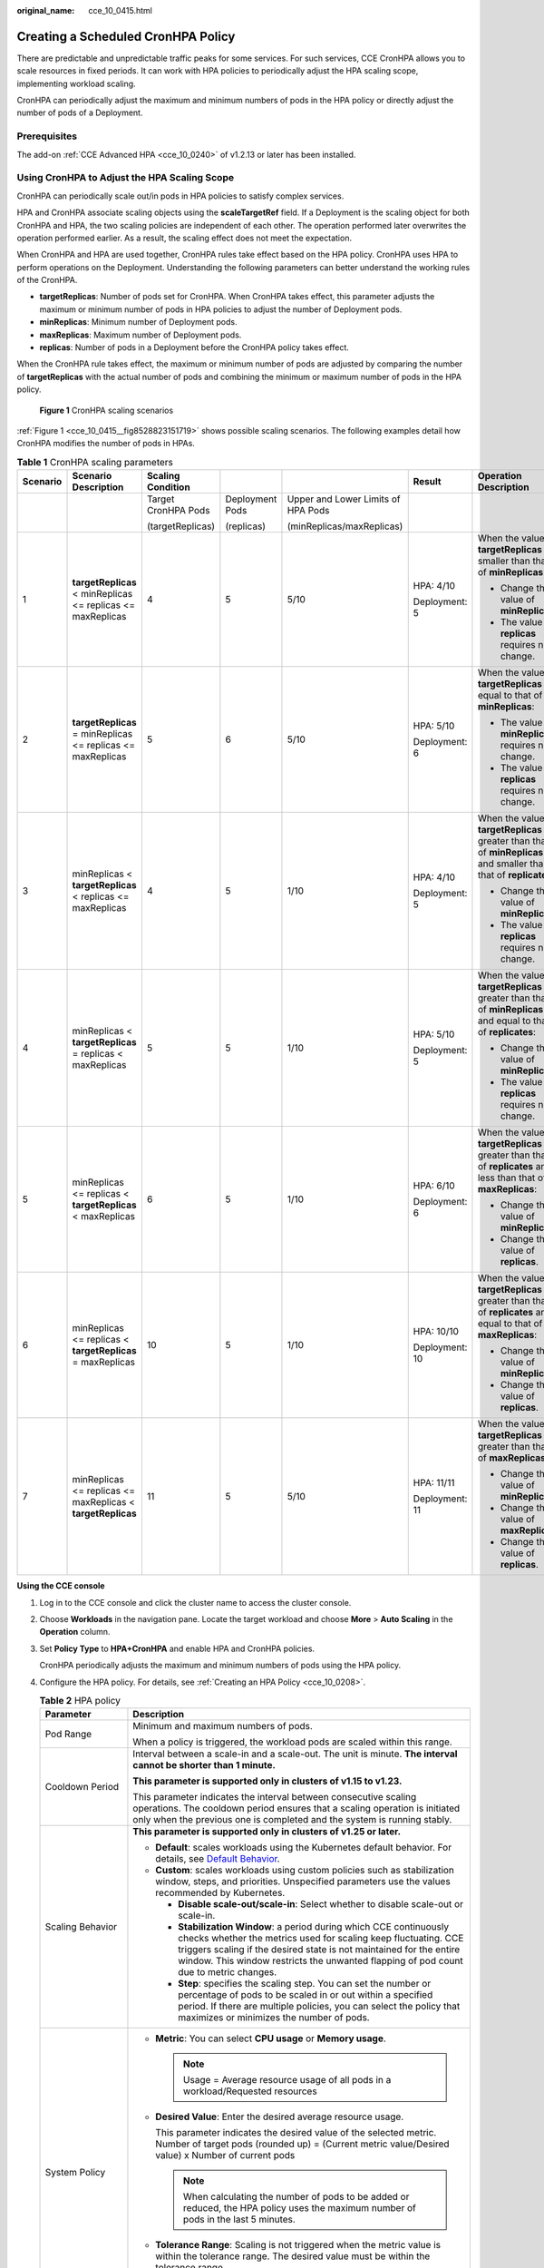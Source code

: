:original_name: cce_10_0415.html

.. _cce_10_0415:

Creating a Scheduled CronHPA Policy
===================================

There are predictable and unpredictable traffic peaks for some services. For such services, CCE CronHPA allows you to scale resources in fixed periods. It can work with HPA policies to periodically adjust the HPA scaling scope, implementing workload scaling.

|image1|

CronHPA can periodically adjust the maximum and minimum numbers of pods in the HPA policy or directly adjust the number of pods of a Deployment.

Prerequisites
-------------

The add-on :ref:`CCE Advanced HPA <cce_10_0240>` of v1.2.13 or later has been installed.

.. _cce_10_0415__section858719277369:

Using CronHPA to Adjust the HPA Scaling Scope
---------------------------------------------

CronHPA can periodically scale out/in pods in HPA policies to satisfy complex services.

HPA and CronHPA associate scaling objects using the **scaleTargetRef** field. If a Deployment is the scaling object for both CronHPA and HPA, the two scaling policies are independent of each other. The operation performed later overwrites the operation performed earlier. As a result, the scaling effect does not meet the expectation.

|image2|

When CronHPA and HPA are used together, CronHPA rules take effect based on the HPA policy. CronHPA uses HPA to perform operations on the Deployment. Understanding the following parameters can better understand the working rules of the CronHPA.

-  **targetReplicas**: Number of pods set for CronHPA. When CronHPA takes effect, this parameter adjusts the maximum or minimum number of pods in HPA policies to adjust the number of Deployment pods.
-  **minReplicas**: Minimum number of Deployment pods.
-  **maxReplicas**: Maximum number of Deployment pods.
-  **replicas**: Number of pods in a Deployment before the CronHPA policy takes effect.

When the CronHPA rule takes effect, the maximum or minimum number of pods are adjusted by comparing the number of **targetReplicas** with the actual number of pods and combining the minimum or maximum number of pods in the HPA policy.

.. _cce_10_0415__fig8528823151719:

.. figure:: /_static/images/en-us_image_0000002065480242.png
   :alt: **Figure 1** CronHPA scaling scenarios

   **Figure 1** CronHPA scaling scenarios

:ref:`Figure 1 <cce_10_0415__fig8528823151719>` shows possible scaling scenarios. The following examples detail how CronHPA modifies the number of pods in HPAs.

.. _cce_10_0415__table1259511111590:

.. table:: **Table 1** CronHPA scaling parameters

   +----------+-------------------------------------------------------------+---------------------+-----------------+------------------------------------+----------------+-----------------------------------------------------------------------------------------------------------------------+
   | Scenario | Scenario Description                                        | Scaling Condition   |                 |                                    | Result         | Operation Description                                                                                                 |
   +==========+=============================================================+=====================+=================+====================================+================+=======================================================================================================================+
   |          |                                                             | Target CronHPA Pods | Deployment Pods | Upper and Lower Limits of HPA Pods |                |                                                                                                                       |
   |          |                                                             |                     |                 |                                    |                |                                                                                                                       |
   |          |                                                             | (targetReplicas)    | (replicas)      | (minReplicas/maxReplicas)          |                |                                                                                                                       |
   +----------+-------------------------------------------------------------+---------------------+-----------------+------------------------------------+----------------+-----------------------------------------------------------------------------------------------------------------------+
   | 1        | **targetReplicas** < minReplicas <= replicas <= maxReplicas | 4                   | 5               | 5/10                               | HPA: 4/10      | When the value of **targetReplicas** is smaller than that of **minReplicas**:                                         |
   |          |                                                             |                     |                 |                                    |                |                                                                                                                       |
   |          |                                                             |                     |                 |                                    | Deployment: 5  | -  Change the value of **minReplicas**.                                                                               |
   |          |                                                             |                     |                 |                                    |                | -  The value of **replicas** requires no change.                                                                      |
   +----------+-------------------------------------------------------------+---------------------+-----------------+------------------------------------+----------------+-----------------------------------------------------------------------------------------------------------------------+
   | 2        | **targetReplicas** = minReplicas <= replicas <= maxReplicas | 5                   | 6               | 5/10                               | HPA: 5/10      | When the value of **targetReplicas** is equal to that of **minReplicas**:                                             |
   |          |                                                             |                     |                 |                                    |                |                                                                                                                       |
   |          |                                                             |                     |                 |                                    | Deployment: 6  | -  The value of **minReplicas** requires no change.                                                                   |
   |          |                                                             |                     |                 |                                    |                | -  The value of **replicas** requires no change.                                                                      |
   +----------+-------------------------------------------------------------+---------------------+-----------------+------------------------------------+----------------+-----------------------------------------------------------------------------------------------------------------------+
   | 3        | minReplicas < **targetReplicas** < replicas <= maxReplicas  | 4                   | 5               | 1/10                               | HPA: 4/10      | When the value of **targetReplicas** is greater than that of **minReplicas** and smaller than that of **replicates**: |
   |          |                                                             |                     |                 |                                    |                |                                                                                                                       |
   |          |                                                             |                     |                 |                                    | Deployment: 5  | -  Change the value of **minReplicas**.                                                                               |
   |          |                                                             |                     |                 |                                    |                | -  The value of **replicas** requires no change.                                                                      |
   +----------+-------------------------------------------------------------+---------------------+-----------------+------------------------------------+----------------+-----------------------------------------------------------------------------------------------------------------------+
   | 4        | minReplicas < **targetReplicas** = replicas < maxReplicas   | 5                   | 5               | 1/10                               | HPA: 5/10      | When the value of **targetReplicas** is greater than that of **minReplicas** and equal to that of **replicates**:     |
   |          |                                                             |                     |                 |                                    |                |                                                                                                                       |
   |          |                                                             |                     |                 |                                    | Deployment: 5  | -  Change the value of **minReplicas**.                                                                               |
   |          |                                                             |                     |                 |                                    |                | -  The value of **replicas** requires no change.                                                                      |
   +----------+-------------------------------------------------------------+---------------------+-----------------+------------------------------------+----------------+-----------------------------------------------------------------------------------------------------------------------+
   | 5        | minReplicas <= replicas < **targetReplicas** < maxReplicas  | 6                   | 5               | 1/10                               | HPA: 6/10      | When the value of **targetReplicas** is greater than that of **replicates** and less than that of **maxReplicas**:    |
   |          |                                                             |                     |                 |                                    |                |                                                                                                                       |
   |          |                                                             |                     |                 |                                    | Deployment: 6  | -  Change the value of **minReplicas**.                                                                               |
   |          |                                                             |                     |                 |                                    |                | -  Change the value of **replicas**.                                                                                  |
   +----------+-------------------------------------------------------------+---------------------+-----------------+------------------------------------+----------------+-----------------------------------------------------------------------------------------------------------------------+
   | 6        | minReplicas <= replicas < **targetReplicas** = maxReplicas  | 10                  | 5               | 1/10                               | HPA: 10/10     | When the value of **targetReplicas** is greater than that of **replicates** and equal to that of **maxReplicas**:     |
   |          |                                                             |                     |                 |                                    |                |                                                                                                                       |
   |          |                                                             |                     |                 |                                    | Deployment: 10 | -  Change the value of **minReplicas**.                                                                               |
   |          |                                                             |                     |                 |                                    |                | -  Change the value of **replicas**.                                                                                  |
   +----------+-------------------------------------------------------------+---------------------+-----------------+------------------------------------+----------------+-----------------------------------------------------------------------------------------------------------------------+
   | 7        | minReplicas <= replicas <= maxReplicas < **targetReplicas** | 11                  | 5               | 5/10                               | HPA: 11/11     | When the value of **targetReplicas** is greater than that of **maxReplicas**:                                         |
   |          |                                                             |                     |                 |                                    |                |                                                                                                                       |
   |          |                                                             |                     |                 |                                    | Deployment: 11 | -  Change the value of **minReplicas**.                                                                               |
   |          |                                                             |                     |                 |                                    |                | -  Change the value of **maxReplicas**.                                                                               |
   |          |                                                             |                     |                 |                                    |                | -  Change the value of **replicas**.                                                                                  |
   +----------+-------------------------------------------------------------+---------------------+-----------------+------------------------------------+----------------+-----------------------------------------------------------------------------------------------------------------------+

**Using the CCE console**

#. Log in to the CCE console and click the cluster name to access the cluster console.

#. Choose **Workloads** in the navigation pane. Locate the target workload and choose **More** > **Auto Scaling** in the **Operation** column.

#. Set **Policy Type** to **HPA+CronHPA** and enable HPA and CronHPA policies.

   CronHPA periodically adjusts the maximum and minimum numbers of pods using the HPA policy.

#. Configure the HPA policy. For details, see :ref:`Creating an HPA Policy <cce_10_0208>`.

   .. table:: **Table 2** HPA policy

      +--------------------------------------------------------------+---------------------------------------------------------------------------------------------------------------------------------------------------------------------------------------------------------------------------------------------------------------------------------------------------------+
      | Parameter                                                    | Description                                                                                                                                                                                                                                                                                             |
      +==============================================================+=========================================================================================================================================================================================================================================================================================================+
      | Pod Range                                                    | Minimum and maximum numbers of pods.                                                                                                                                                                                                                                                                    |
      |                                                              |                                                                                                                                                                                                                                                                                                         |
      |                                                              | When a policy is triggered, the workload pods are scaled within this range.                                                                                                                                                                                                                             |
      +--------------------------------------------------------------+---------------------------------------------------------------------------------------------------------------------------------------------------------------------------------------------------------------------------------------------------------------------------------------------------------+
      | Cooldown Period                                              | Interval between a scale-in and a scale-out. The unit is minute. **The interval cannot be shorter than 1 minute.**                                                                                                                                                                                      |
      |                                                              |                                                                                                                                                                                                                                                                                                         |
      |                                                              | **This parameter is supported only in clusters of v1.15 to v1.23.**                                                                                                                                                                                                                                     |
      |                                                              |                                                                                                                                                                                                                                                                                                         |
      |                                                              | This parameter indicates the interval between consecutive scaling operations. The cooldown period ensures that a scaling operation is initiated only when the previous one is completed and the system is running stably.                                                                               |
      +--------------------------------------------------------------+---------------------------------------------------------------------------------------------------------------------------------------------------------------------------------------------------------------------------------------------------------------------------------------------------------+
      | Scaling Behavior                                             | **This parameter is supported only in clusters of v1.25 or later.**                                                                                                                                                                                                                                     |
      |                                                              |                                                                                                                                                                                                                                                                                                         |
      |                                                              | -  **Default**: scales workloads using the Kubernetes default behavior. For details, see `Default Behavior <https://kubernetes.io/docs/tasks/run-application/horizontal-pod-autoscale/#default-behavior>`__.                                                                                            |
      |                                                              | -  **Custom**: scales workloads using custom policies such as stabilization window, steps, and priorities. Unspecified parameters use the values recommended by Kubernetes.                                                                                                                             |
      |                                                              |                                                                                                                                                                                                                                                                                                         |
      |                                                              |    -  **Disable scale-out/scale-in**: Select whether to disable scale-out or scale-in.                                                                                                                                                                                                                  |
      |                                                              |    -  **Stabilization Window**: a period during which CCE continuously checks whether the metrics used for scaling keep fluctuating. CCE triggers scaling if the desired state is not maintained for the entire window. This window restricts the unwanted flapping of pod count due to metric changes. |
      |                                                              |    -  **Step**: specifies the scaling step. You can set the number or percentage of pods to be scaled in or out within a specified period. If there are multiple policies, you can select the policy that maximizes or minimizes the number of pods.                                                    |
      +--------------------------------------------------------------+---------------------------------------------------------------------------------------------------------------------------------------------------------------------------------------------------------------------------------------------------------------------------------------------------------+
      | System Policy                                                | -  **Metric**: You can select **CPU usage** or **Memory usage**.                                                                                                                                                                                                                                        |
      |                                                              |                                                                                                                                                                                                                                                                                                         |
      |                                                              |    .. note::                                                                                                                                                                                                                                                                                            |
      |                                                              |                                                                                                                                                                                                                                                                                                         |
      |                                                              |       Usage = Average resource usage of all pods in a workload/Requested resources                                                                                                                                                                                                                      |
      |                                                              |                                                                                                                                                                                                                                                                                                         |
      |                                                              | -  **Desired Value**: Enter the desired average resource usage.                                                                                                                                                                                                                                         |
      |                                                              |                                                                                                                                                                                                                                                                                                         |
      |                                                              |    This parameter indicates the desired value of the selected metric. Number of target pods (rounded up) = (Current metric value/Desired value) x Number of current pods                                                                                                                                |
      |                                                              |                                                                                                                                                                                                                                                                                                         |
      |                                                              |    .. note::                                                                                                                                                                                                                                                                                            |
      |                                                              |                                                                                                                                                                                                                                                                                                         |
      |                                                              |       When calculating the number of pods to be added or reduced, the HPA policy uses the maximum number of pods in the last 5 minutes.                                                                                                                                                                 |
      |                                                              |                                                                                                                                                                                                                                                                                                         |
      |                                                              | -  **Tolerance Range**: Scaling is not triggered when the metric value is within the tolerance range. The desired value must be within the tolerance range.                                                                                                                                             |
      |                                                              |                                                                                                                                                                                                                                                                                                         |
      |                                                              |    If the metric value is greater than the scale-in threshold and less than the scale-out threshold, no scaling is triggered. **This parameter is supported only in clusters of v1.15 or later.**                                                                                                       |
      +--------------------------------------------------------------+---------------------------------------------------------------------------------------------------------------------------------------------------------------------------------------------------------------------------------------------------------------------------------------------------------+
      | Custom Policy (supported only in clusters of v1.15 or later) | .. note::                                                                                                                                                                                                                                                                                               |
      |                                                              |                                                                                                                                                                                                                                                                                                         |
      |                                                              |    Before creating a custom policy, install an add-on that supports custom metric collection (for example, Prometheus) in the cluster. Ensure that the add-on can collect and report the custom metrics of the workloads.                                                                               |
      |                                                              |                                                                                                                                                                                                                                                                                                         |
      |                                                              |    For details, see :ref:`Monitoring Custom Metrics Using Cloud Native Cluster Monitoring <cce_10_0373>`.                                                                                                                                                                                               |
      |                                                              |                                                                                                                                                                                                                                                                                                         |
      |                                                              | -  **Metric Name**: name of the custom metric. You can select a name as prompted.                                                                                                                                                                                                                       |
      |                                                              | -  **Metric Source**: Select an object type from the drop-down list. You can select **Pod**.                                                                                                                                                                                                            |
      |                                                              | -  **Desired Value**: the average metric value of all pods. Number of pods to be scaled (rounded up) = (Current metric value/Desired value) x Number of current pods                                                                                                                                    |
      |                                                              |                                                                                                                                                                                                                                                                                                         |
      |                                                              |    .. note::                                                                                                                                                                                                                                                                                            |
      |                                                              |                                                                                                                                                                                                                                                                                                         |
      |                                                              |       When calculating the number of pods to be added or reduced, the HPA policy uses the maximum number of pods in the last 5 minutes.                                                                                                                                                                 |
      |                                                              |                                                                                                                                                                                                                                                                                                         |
      |                                                              | -  **Tolerance Range**: Scaling is not triggered when the metric value is within the tolerance range. The desired value must be within the tolerance range.                                                                                                                                             |
      +--------------------------------------------------------------+---------------------------------------------------------------------------------------------------------------------------------------------------------------------------------------------------------------------------------------------------------------------------------------------------------+

#. Click |image3| in the CronHPA policy rule. In the dialog box displayed, configure scaling policy parameters.

   .. table:: **Table 3** CronHPA policy parameters

      +-----------------------------------+-------------------------------------------------------------------------------------------------------------------------------------------------------------------------------+
      | Parameter                         | Description                                                                                                                                                                   |
      +===================================+===============================================================================================================================================================================+
      | Target Instances                  | When the policy is triggered, CCE will adjust the number of HPA policy pods based on service requirements. For details, see :ref:`Table 1 <cce_10_0415__table1259511111590>`. |
      +-----------------------------------+-------------------------------------------------------------------------------------------------------------------------------------------------------------------------------+
      | Trigger Time                      | You can select a specific time every day, every week, every month, or every year.                                                                                             |
      |                                   |                                                                                                                                                                               |
      |                                   | .. note::                                                                                                                                                                     |
      |                                   |                                                                                                                                                                               |
      |                                   |    This time indicates the local time of where the node is deployed.                                                                                                          |
      +-----------------------------------+-------------------------------------------------------------------------------------------------------------------------------------------------------------------------------+
      | Enable                            | Enable or disable the policy rule.                                                                                                                                            |
      +-----------------------------------+-------------------------------------------------------------------------------------------------------------------------------------------------------------------------------+

#. After configuring the preceding parameters, click **OK**. Then, the added policy rule is displayed in the rule list. Repeat the preceding steps to add multiple policy rules, but the triggering time of the policies must be different.

#. Click **Create**.

**Using kubectl**

When the CronHPA is compatible with the HPA policy, the **scaleTargetRef** field in CronHPA must be set to the HPA policy, and the **scaleTargetRef** field in the HPA policy must be set to Deployment. In this way, CronHPA adjusts the maximum and minimum numbers of pods in the HPA policy at a fixed time and the scheduled scaling is compatible with the auto scaling.

#. .. _cce_10_0415__li92391896233:

   Create an HPA policy for the Deployment.

   .. code-block::

      apiVersion: autoscaling/v1
      kind: HorizontalPodAutoscaler
      metadata:
        name: hpa-test
        namespace: default
      spec:
         maxReplicas: 10               #  Maximum number of pods
        minReplicas: 5               #  Minimum number of pods
        scaleTargetRef:              #  Associate a Deployment.
          apiVersion: apps/v1
          kind: Deployment
          name: nginx
        targetCPUUtilizationPercentage: 50

#. Create a CronHPA policy and associate it with the HPA policy created in :ref:`1 <cce_10_0415__li92391896233>`.

   .. code-block::

      apiVersion: autoscaling.cce.io/v2alpha1
      kind: CronHorizontalPodAutoscaler
      metadata:
        name: ccetest
        namespace: default
      spec:
         scaleTargetRef:                  # Associate an HPA policy.
            apiVersion: autoscaling/v1
            kind: HorizontalPodAutoscaler
            name: hpa-test
         rules:
         - ruleName: "scale-down"
           schedule: "15 * * * *"         # Running time and period of a job. For details, see Cron, for example, 0 * * * * or @hourly.
           targetReplicas: 1              # Number of target pods
           disable: false
         - ruleName: "scale-up"
           schedule: "13 * * * *"
           targetReplicas: 11
           disable: false

   .. table:: **Table 4** Key fields of CronHPA

      +-----------------------------------+---------------------------------------------------------------------------------------------------------------------------------------------------------------------------------------------------------------------------------------------------------------------+
      | Field                             | Description                                                                                                                                                                                                                                                         |
      +===================================+=====================================================================================================================================================================================================================================================================+
      | apiVersion                        | API version. The value is fixed at **autoscaling.cce.io/v2alpha1**.                                                                                                                                                                                                 |
      +-----------------------------------+---------------------------------------------------------------------------------------------------------------------------------------------------------------------------------------------------------------------------------------------------------------------+
      | kind                              | API type. The value is fixed at **CronHorizontalPodAutoscaler**.                                                                                                                                                                                                    |
      +-----------------------------------+---------------------------------------------------------------------------------------------------------------------------------------------------------------------------------------------------------------------------------------------------------------------+
      | metadata.name                     | Name of a CronHPA policy.                                                                                                                                                                                                                                           |
      +-----------------------------------+---------------------------------------------------------------------------------------------------------------------------------------------------------------------------------------------------------------------------------------------------------------------+
      | metadata.namespace                | Namespace to which the CronHPA policy belongs.                                                                                                                                                                                                                      |
      +-----------------------------------+---------------------------------------------------------------------------------------------------------------------------------------------------------------------------------------------------------------------------------------------------------------------+
      | spec.scaleTargetRef               | Specifies the scaling object of CronHPA. The following fields can be configured:                                                                                                                                                                                    |
      |                                   |                                                                                                                                                                                                                                                                     |
      |                                   | -  **apiVersion**: API version of the CronHPA scaling object.                                                                                                                                                                                                       |
      |                                   | -  **kind**: API type of the CronHPA scaling object.                                                                                                                                                                                                                |
      |                                   | -  **name**: Name of the CronHPA scaling object.                                                                                                                                                                                                                    |
      |                                   |                                                                                                                                                                                                                                                                     |
      |                                   | CronHPA supports HPA policies or Deployments. For details, see :ref:`Using CronHPA to Adjust the HPA Scaling Scope <cce_10_0415__section858719277369>` or :ref:`Using CronHPA to Directly Adjust the Number of Deployment Pods <cce_10_0415__section850961716561>`. |
      +-----------------------------------+---------------------------------------------------------------------------------------------------------------------------------------------------------------------------------------------------------------------------------------------------------------------+
      | spec.rules                        | CronHPA policy rule. Multiple rules can be added. The following fields can be configured for each rule:                                                                                                                                                             |
      |                                   |                                                                                                                                                                                                                                                                     |
      |                                   | -  **ruleName**: CronHPA rule name, which must be unique.                                                                                                                                                                                                           |
      |                                   | -  **schedule**: Running time and period of a job. For details, see `Cron <https://kubernetes.io/docs/concepts/workloads/controllers/cron-jobs/#cron-schedule-syntax>`__, for example, 0 \* \* \* \* or @hourly.                                                    |
      |                                   |                                                                                                                                                                                                                                                                     |
      |                                   |    .. note::                                                                                                                                                                                                                                                        |
      |                                   |                                                                                                                                                                                                                                                                     |
      |                                   |       This time indicates the local time of where the node is deployed.                                                                                                                                                                                             |
      |                                   |                                                                                                                                                                                                                                                                     |
      |                                   | -  **targetReplicas**: indicates the number of pods to be scaled in or out.                                                                                                                                                                                         |
      |                                   | -  **disable**: The value can be **true** or **false**. **false** indicates that the rule takes effect, and **true** indicates that the rule does not take effect.                                                                                                  |
      +-----------------------------------+---------------------------------------------------------------------------------------------------------------------------------------------------------------------------------------------------------------------------------------------------------------------+

.. _cce_10_0415__section850961716561:

Using CronHPA to Directly Adjust the Number of Deployment Pods
--------------------------------------------------------------

CronHPA adjusts associated Deployments separately to periodically adjust the number of Deployment pods. The method is as follows:

**Using the CCE console**

#. Log in to the CCE console and click the cluster name to access the cluster console.

#. Choose **Workloads** in the navigation pane. Locate the target workload and choose **More** > **Auto Scaling** in the **Operation** column.

#. Set **Policy Type** to **HPA+CronHPA**, disable HPA, and enable CronHPA.

   CronHPA periodically adjusts the number of workload pods.

#. Click |image4| in the CronHPA policy rule. In the dialog box displayed, configure scaling policy parameters.

   .. table:: **Table 5** CronHPA policy parameters

      +-----------------------------------+----------------------------------------------------------------------------------------------------------+
      | Parameter                         | Description                                                                                              |
      +===================================+==========================================================================================================+
      | Target Instances                  | When a policy is triggered, the number of workload pods will be adjusted to the value of this parameter. |
      +-----------------------------------+----------------------------------------------------------------------------------------------------------+
      | Trigger Time                      | You can select a specific time every day, every week, every month, or every year.                        |
      |                                   |                                                                                                          |
      |                                   | .. note::                                                                                                |
      |                                   |                                                                                                          |
      |                                   |    This time indicates the local time of where the node is deployed.                                     |
      +-----------------------------------+----------------------------------------------------------------------------------------------------------+
      | Enable                            | Enable or disable the policy rule.                                                                       |
      +-----------------------------------+----------------------------------------------------------------------------------------------------------+

#. After configuring the preceding parameters, click **OK**. Then, the added policy rule is displayed in the rule list. Repeat the preceding steps to add multiple policy rules, but the triggering time of the policies must be different.

#. Click **Create**.

**Using kubectl**

.. code-block::

   apiVersion: autoscaling.cce.io/v2alpha1
   kind: CronHorizontalPodAutoscaler
   metadata:
     name: ccetest
     namespace: default
   spec:
      scaleTargetRef:             # Associate a Deployment.
         apiVersion: apps/v1
         kind: Deployment
         name: nginx
      rules:
      - ruleName: "scale-down"
        schedule: "08 * * * *"    # Running time and period of a job. For details, see Cron, for example, 0 * * * * or @hourly.
        targetReplicas: 1
        disable: false
      - ruleName: "scale-up"
        schedule: "05 * * * *"
        targetReplicas: 3
        disable: false

.. |image1| image:: /_static/images/en-us_image_0000002065638574.png
.. |image2| image:: /_static/images/en-us_image_0000002065480234.png
.. |image3| image:: /_static/images/en-us_image_0000002065480238.png
.. |image4| image:: /_static/images/en-us_image_0000002065638582.png
